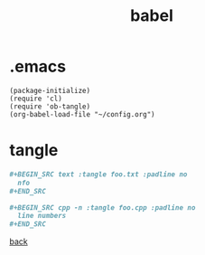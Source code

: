 #+title: babel
#+options: ^:nil num:nil author:nil email:nil creator:nil timestamp:nil toc:nil
#+options: html-postamble:nil
#+html_head: <link rel="stylesheet" type="text/css" href="../style.css"/>

* .emacs

#+BEGIN_SRC elisp  
  (package-initialize)
  (require 'cl)
  (require 'ob-tangle)
  (org-babel-load-file "~/config.org")
#+END_SRC

* tangle

#+BEGIN_SRC org
  ,#+BEGIN_SRC text :tangle foo.txt :padline no
    nfo
  ,#+END_SRC

  ,#+BEGIN_SRC cpp -n :tangle foo.cpp :padline no
    line numbers
  ,#+END_SRC
#+END_SRC

[[../setup.html][back]]
